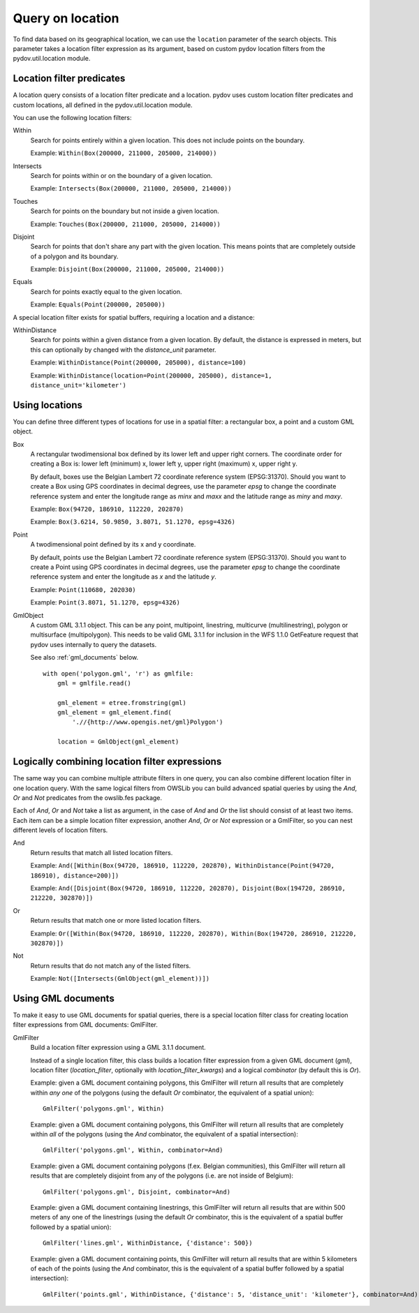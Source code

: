 .. _query_location:

=================
Query on location
=================

To find data based on its geographical location, we can use the ``location`` parameter of the search objects. This parameter takes a location filter expression as its argument, based on custom pydov location filters from the pydov.util.location module.

Location filter predicates
**************************
A location query consists of a location filter predicate and a location. pydov uses custom location filter predicates and custom locations, all defined in the pydov.util.location module.

You can use the following location filters:

Within
    Search for points entirely within a given location. This does not include points on the boundary.

    Example: ``Within(Box(200000, 211000, 205000, 214000))``

Intersects
    Search for points within or on the boundary of a given location.

    Example: ``Intersects(Box(200000, 211000, 205000, 214000))``

Touches
    Search for points on the boundary but not inside a given location.

    Example: ``Touches(Box(200000, 211000, 205000, 214000))``

Disjoint
    Search for points that don't share any part with the given location. This means points that are completely outside of a polygon and its boundary.

    Example: ``Disjoint(Box(200000, 211000, 205000, 214000))``

Equals
    Search for points exactly equal to the given location.

    Example: ``Equals(Point(200000, 205000))``


A special location filter exists for spatial buffers, requiring a location and a distance:

WithinDistance
    Search for points within a given distance from a given location. By default, the distance is expressed in meters, but this can optionally by changed with the `distance_unit` parameter.

    Example: ``WithinDistance(Point(200000, 205000), distance=100)``

    Example: ``WithinDistance(location=Point(200000, 205000), distance=1, distance_unit='kilometer')``


Using locations
***************
You can define three different types of locations for use in a spatial filter: a rectangular box, a point and a custom GML object.

Box
    A rectangular twodimensional box defined by its lower left and upper right corners. The coordinate order for creating a Box is: lower left (minimum) x, lower left y, upper right (maximum) x, upper right y.

    By default, boxes use the Belgian Lambert 72 coordinate reference system (EPSG:31370). Should you want to create a Box using GPS coordinates in decimal degrees, use the parameter `epsg` to change the coordinate reference system and enter the longitude range as `minx` and `maxx` and the latitude range as `miny` and `maxy`.

    Example: ``Box(94720, 186910, 112220, 202870)``

    Example: ``Box(3.6214, 50.9850, 3.8071, 51.1270, epsg=4326)``

Point
    A twodimensional point defined by its x and y coordinate.

    By default, points use the Belgian Lambert 72 coordinate reference system (EPSG:31370). Should you want to create a Point using GPS coordinates in decimal degrees, use the parameter `epsg` to change the coordinate reference system and enter the longitude as `x` and the latitude `y`.

    Example: ``Point(110680, 202030)``

    Example: ``Point(3.8071, 51.1270, epsg=4326)``

GmlObject
    A custom GML 3.1.1 object. This can be any point, multipoint, linestring, multicurve (multilinestring), polygon or multisurface (multipolygon). This needs to be valid GML 3.1.1 for inclusion in the WFS 1.1.0 GetFeature request that pydov uses internally to query the datasets.

    See also :ref:`gml_documents` below.

    ::

        with open('polygon.gml', 'r') as gmlfile:
            gml = gmlfile.read()

            gml_element = etree.fromstring(gml)
            gml_element = gml_element.find(
                './/{http://www.opengis.net/gml}Polygon')

            location = GmlObject(gml_element)

Logically combining location filter expressions
***********************************************
The same way you can combine multiple attribute filters in one query, you can also combine different location filter in one location query. With the same logical filters from OWSLib you can build advanced spatial queries by using the `And`, `Or` and `Not` predicates from the owslib.fes package.

Each of `And`, `Or` and `Not` take a list as argument, in the case of `And` and `Or` the list should consist of at least two items. Each item can be a simple location filter expression, another `And`, `Or` or `Not` expression or a GmlFilter, so you can nest different levels of location filters.

And
    Return results that match all listed location filters.

    Example: ``And([Within(Box(94720, 186910, 112220, 202870), WithinDistance(Point(94720, 186910), distance=200)])``

    Example: ``And([Disjoint(Box(94720, 186910, 112220, 202870), Disjoint(Box(194720, 286910, 212220, 302870)])``

Or
    Return results that match one or more listed location filters.

    Example: ``Or([Within(Box(94720, 186910, 112220, 202870), Within(Box(194720, 286910, 212220, 302870)])``

Not
    Return results that do not match any of the listed filters.

    Example: ``Not([Intersects(GmlObject(gml_element))])``


.. _gml_documents:

Using GML documents
*******************
To make it easy to use GML documents for spatial queries, there is a special location filter class for creating location filter expressions from GML documents: GmlFilter.

GmlFilter
    Build a location filter expression using a GML 3.1.1 document.

    Instead of a single location filter, this class builds a location filter expression from a given GML document (`gml`), location filter (`location_filter`, optionally with `location_filter_kwargs`) and a logical `combinator` (by default this is `Or`).

    Example: given a GML document containing polygons, this GmlFilter will return all results that are completely within *any one* of the polygons (using the default `Or` combinator, the equivalent of a spatial union):

    ::

        GmlFilter('polygons.gml', Within)

    Example: given a GML document containing polygons, this GmlFilter will return all results that are completely within *all* of the polygons (using the `And` combinator, the equivalent of a spatial intersection):

    ::

        GmlFilter('polygons.gml', Within, combinator=And)

    Example: given a GML document containing polygons (f.ex. Belgian communities), this GmlFilter will return all results that are completely disjoint from any of the polygons (i.e. are not inside of Belgium):

    ::

        GmlFilter('polygons.gml', Disjoint, combinator=And)


    Example: given a GML document containing linestrings, this GmlFilter will return all results that are within 500 meters of any one of the linestrings (using the default `Or` combinator, this is the equivalent of a spatial buffer followed by a spatial union):

    ::

        GmlFilter('lines.gml', WithinDistance, {'distance': 500})

    Example: given a GML document containing points, this GmlFilter will return all results that are within 5 kilometers of each of the points (using the `And` combinator, this is the equivalent of a spatial buffer followed by a spatial intersection):

    ::

        GmlFilter('points.gml', WithinDistance, {'distance': 5, 'distance_unit': 'kilometer'}, combinator=And)

